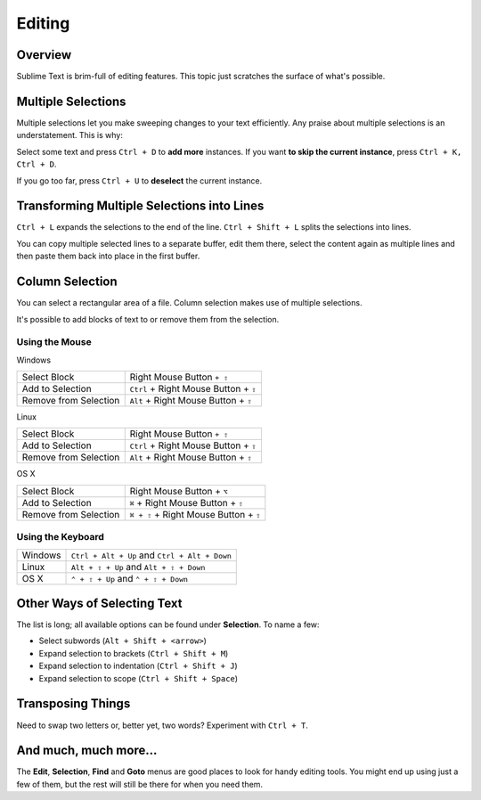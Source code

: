 =======
Editing
=======

Overview
========

Sublime Text is brim-full of editing features. This topic just
scratches the surface of what's possible.

Multiple Selections
===================

Multiple selections let you make sweeping changes to your text efficiently.
Any praise about multiple selections is an understatement. This is why:

Select some text and press ``Ctrl + D`` to **add more** instances. If
you want **to skip the current instance**, press ``Ctrl + K, Ctrl + D``.

If you go too far, press ``Ctrl + U`` to **deselect** the current instance.


Transforming Multiple Selections into Lines
===========================================

``Ctrl + L`` expands the selections to the end of the line. ``Ctrl + Shift + L``
splits the selections into lines.

You can copy multiple selected lines to a separate buffer, edit them there,
select the content again as multiple lines and then paste them back into
place in the first buffer.


Column Selection
================

You can select a rectangular area of a file. Column selection makes use of
multiple selections.

It's possible to add blocks of text to or remove them from the selection.

Using the Mouse
---------------

Windows

==========================	=====================================
Select Block				Right Mouse Button ``+ ⇧``
Add to Selection			``Ctrl`` + Right Mouse Button + ``⇧``
Remove from Selection		``Alt`` + Right Mouse Button + ``⇧``
==========================	=====================================

Linux

==========================	=====================================
Select Block				Right Mouse Button ``+ ⇧``
Add to Selection			``Ctrl`` + Right Mouse Button + ``⇧``
Remove from Selection		``Alt`` + Right Mouse Button + ``⇧``
==========================	=====================================

OS X

=====================	=======================================
Select Block			Right Mouse Button + ``⌥``
Add to Selection		``⌘`` + Right Mouse Button + ``⇧``
Remove from Selection	``⌘ + ⇧`` + Right Mouse Button + ``⇧``
=====================	=======================================


Using the Keyboard
------------------

=====================	=============================================
Windows					``Ctrl + Alt + Up`` and ``Ctrl + Alt + Down``
Linux					``Alt + ⇧ + Up`` and ``Alt + ⇧ + Down``
OS X					``⌃ + ⇧ + Up`` and ``⌃ + ⇧ + Down``
=====================	=============================================


Other Ways of Selecting Text
============================

The list is long; all available options can be found under **Selection**. To
name a few:

* Select subwords (``Alt + Shift + <arrow>``)
* Expand selection to brackets (``Ctrl + Shift + M``)
* Expand selection to indentation (``Ctrl + Shift + J``)
* Expand selection to scope (``Ctrl + Shift + Space``)


Transposing Things
==================

Need to swap two letters or, better yet, two words? Experiment with
``Ctrl + T``.


And much, much more...
======================

The **Edit**, **Selection**, **Find** and **Goto** menus are good places to
look for handy editing tools. You might end up using just a few of them,
but the rest will still be there for when you need them.
